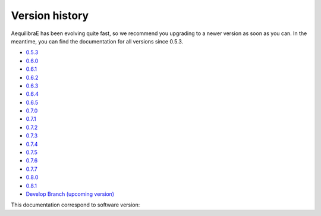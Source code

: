 .. _versionhistory:

Version history
---------------

AequilibraE has been evolving quite fast, so we recommend you upgrading to a
newer version as soon as you can.  In the meantime, you can find the
documentation for all versions since 0.5.3.

* `0.5.3 <https://aequilibrae.com/python/V.0.5.3/>`_
* `0.6.0 <https://aequilibrae.com/python/V.0.6.0/>`_
* `0.6.1 <https://aequilibrae.com/python/V.0.6.1/>`_
* `0.6.2 <https://aequilibrae.com/python/V.0.6.2/>`_
* `0.6.3 <https://aequilibrae.com/python/V.0.6.3/>`_
* `0.6.4 <https://aequilibrae.com/python/V.0.6.4/>`_
* `0.6.5 <https://aequilibrae.com/python/V.0.6.5/>`_
* `0.7.0 <https://aequilibrae.com/python/V.0.7.0/>`_
* `0.7.1 <https://aequilibrae.com/python/V.0.7.1/>`_
* `0.7.2 <https://aequilibrae.com/python/V.0.7.2/>`_
* `0.7.3 <https://aequilibrae.com/python/V.0.7.3/>`_
* `0.7.4 <https://aequilibrae.com/python/V.0.7.4/>`_
* `0.7.5 <https://aequilibrae.com/python/V.0.7.5/>`_
* `0.7.6 <https://aequilibrae.com/python/V.0.7.6/>`_
* `0.7.7 <https://aequilibrae.com/python/V.0.7.7/>`_
* `0.8.0 <https://aequilibrae.com/python/V.0.8.0/>`_
* `0.8.1 <https://aequilibrae.com/python/V.0.8.1/>`_

* `Develop Branch (upcoming version) <https://aequilibrae.com/python/develop/>`_
This documentation correspond to software version:

.. git_commit_detail::
    :branch:
    :commit:
    :sha_length: 10
    :uncommitted:
    :untracked: